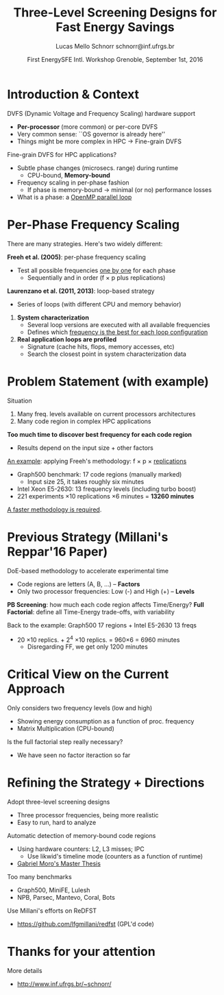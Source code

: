 # -*- coding: utf-8 -*-
# -*- mode: org -*-
#+startup: beamer
#+STARTUP: overview
#+STARTUP: indent
#+TAGS: noexport(n)

#+Title: Three-Level Screening Designs @@latex: \\@@ for Fast Energy Savings
#+Author: Lucas Mello Schnorr @@latex:\\@@ schnorr@inf.ufrgs.br
#+Date: First EnergySFE Intl. Workshop @@latex: \\@@ Grenoble, September 1st, 2016

#+LaTeX_CLASS: beamer
#+LaTeX_CLASS_OPTIONS: [12pt,xcolor=dvipsnames,presentation]
#+OPTIONS:   H:1 num:t toc:nil \n:nil @:t ::t |:t ^:t -:t f:t *:t <:t
#+STARTUP: beamer overview indent
#+LATEX_HEADER: \graphicspath{{../}}
#+LATEX_HEADER: \input{../org-babel-style-preembule.tex}
#+LATEX_HEADER: \institute{
#+LATEX_HEADER:   \includegraphics[width=.16\textwidth]{img/gppd.png}
#+LATEX_HEADER:   \hfill
#+LATEX_HEADER:   \includegraphics[width=.16\textwidth]{img/inf.pdf}
#+LATEX_HEADER:   \hfill
#+LATEX_HEADER:   \includegraphics[width=.16\textwidth]{img/ufrgs.pdf}
#+LATEX_HEADER:  % \hfill
#+LATEX_HEADER:  % \includegraphics[width=.16\textwidth]{img/cnpq.pdf}
#+LATEX_HEADER:   \hfill
#+LATEX_HEADER:   \includegraphics[width=.18\textwidth]{img/capes.pdf}
#+LATEX_HEADER: }
#+LaTeX: \input{../org-babel-document-preembule.tex}
#+LaTeX: \newcommand{\prettysmall}[1]{\fontsize{#1}{#1}\selectfont}

* Abstract                                                         :noexport:


_Abstract_: Dynamic Voltage and Frequency Scaling is often used to save
energy by selecting the best frequency to execute code regions of HPC
applications. If a memory-bound code region is correctly identified,
one can potentially save energy with minimal performance losses by
lowering the frequency. The problem this work addresses comes from two
sources: the first one is that current processors have many available
frequency levels; the second is that HPC applications are complex with
many code regions. Detecting the best frequency to run each code
region is very time consuming, especially if one wants to consider
measurement variability through replications. Our strategy to reduce
the time to detect such frequencies is two folded: to adopt
three-level screening designs and to automaticaly detect memory-bound
code regions using hardware counters (L2, L3, IPC). We plan to employ
such strategy in a number of applications, such as those available in
the Mantevo and Coral benchmark suites, using a rigourous experimental
plan. Since this work is still in its infancy, we are looking for
potential partners that might be interested for collaboration.

* Introduction & Context

DVFS (Dynamic Voltage and Frequency Scaling) hardware support
- *Per-processor* (more common) or per-core DVFS
- Very common sense: ``OS governor is already here''
- Things might be more complex in HPC \to Fine-grain DVFS

\pause
\vfill

Fine-grain DVFS for HPC applications?
- Subtle phase changes (microsecs. range) during runtime
  - CPU-bound, *Memory-bound*
- Frequency scaling in per-phase fashion
  - If phase is memory-bound \to minimal (or no) performance losses
- What is a phase: a _OpenMP parallel loop_

* Per-Phase Frequency Scaling

There are many strategies. Here's two widely different:

\vfill

*Freeh et al. (2005)*: per-phase frequency scaling
- Test all possible frequencies _one by one_ for each phase
  - Sequentially and in order (f \times p plus replications)
# - _One-factor at a time design_ (phase is a factor)
# is it clear what a factor is, at this point?

\pause
\bigskip

*Laurenzano et al. (2011, 2013)*: loop-based strategy
- Series of loops (with different CPU and memory behavior)

\pause

1. *System characterization*
  - Several loop versions are executed with all available frequencies
  - Defines which _frequency is the best for each loop configuration_
    
2. *Real application loops are profiled*
  - Signature (cache hits, flops, memory accesses, etc)
  - Search the closest point in system characterization data

* Problem Statement (with example)

Situation
1. Many freq. levels available on current processors architectures
2. Many code region in complex HPC applications

\vfill

*Too much time to discover best frequency for each code region*
- Results depend on the input size + other factors

\vfill
\pause

_An example_: applying Freeh's methodology: f \times p \times _replications_
- Graph500 benchmark: 17 code regions (manually marked)
  - Input size 25, it takes roughly six minutes
- Intel Xeon E5-2630: 13 frequency levels (including turbo boost)
- 221 experiments \times 10 replications \times 6 minutes = *13260 minutes*

\vfill
\pause
_A faster methodology is required_.

* Previous Strategy (Millani's Reppar'16 Paper)

DoE-based methodology to accelerate experimental time
-  Code regions are letters (A, B, ...) -- *Factors* \\
- Only two processor frequencies: Low (-) and High (+) -- *Levels*

\medskip

#+BEGIN_CENTER
#+LaTeX: \includegraphics[width=.8\linewidth]{img/three_phases.pdf}
#+END_CENTER

*PB Screening*: how much each code region affects Time/Energy?
*Full Factorial*: define all Time-Energy trade-offs, with variability

\pause
\bigskip

Back to the example: Graph500 17 regions + Intel E5-2630 13 freqs
- 20 \times10 replics. + 2^4 \times10 replics. = 960\times6 = 6960 minutes
  - Disregarding FF, we get only 1200 minutes

* Critical View on the Current Approach

Only considers two frequency levels (low and high)
- Showing energy consumption as a function of proc. frequency
- Matrix Multiplication (CPU-bound)

#+BEGIN_CENTER
#+LaTeX: \includegraphics[width=.4\linewidth]{img/frequency-matprod-energy-crop.pdf}
#+END_CENTER
\pause
Is the full factorial step really necessary?
- We have seen no factor iteraction so far

* Refining the Strategy + Directions

Adopt three-level screening designs
- Three processor frequencies, being more realistic
- Easy to run, hard to analyze
Automatic detection of memory-bound code regions
- Using hardware counters: L2, L3 misses; IPC
  - Use likwid's timeline mode (counters as a function of runtime)
- _Gabriel Moro's Master Thesis_

\vfill
\pause

Too many benchmarks
- Graph500, MiniFE, Lulesh
- NPB, Parsec, Mantevo, Coral, Bots
Use Millani's efforts on ReDFST
- https://github.com/lfgmillani/redfst (GPL'd code)

* Thanks for your attention

More details
- http://www.inf.ufrgs.br/~schnorr/

